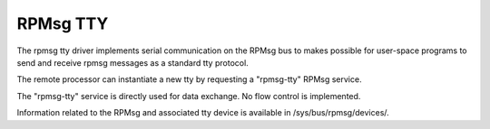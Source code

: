 .. SPDX-License-Identifier: GPL-2.0

=========
RPMsg TTY
=========

The rpmsg tty driver implements serial communication on the RPMsg bus to makes possible for
user-space programs to send and receive rpmsg messages as a standard tty protocol.

The remote processor can instantiate a new tty by requesting a "rpmsg-tty" RPMsg service.

The "rpmsg-tty" service is directly used for data exchange. No flow control is implemented.

Information related to the RPMsg and associated tty device is available in
/sys/bus/rpmsg/devices/.
